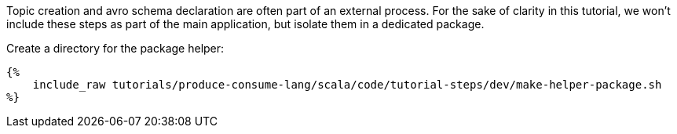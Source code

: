Topic creation and avro schema declaration are often part of an external process. For the sake of clarity in this
tutorial, we won't include these steps as part of the main application, but isolate them in a dedicated package.

Create a directory for the package helper:

+++++
<pre class="snippet"><code class="bash">{%
    include_raw tutorials/produce-consume-lang/scala/code/tutorial-steps/dev/make-helper-package.sh
%}</code></pre>
+++++
